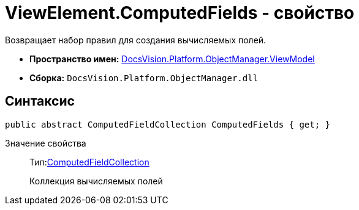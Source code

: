 = ViewElement.ComputedFields - свойство

Возвращает набор правил для создания вычисляемых полей.

* *Пространство имен:* xref:api/DocsVision/Platform/ObjectManager/ViewModel/ViewModel_NS.adoc[DocsVision.Platform.ObjectManager.ViewModel]
* *Сборка:* `DocsVision.Platform.ObjectManager.dll`

== Синтаксис

[source,csharp]
----
public abstract ComputedFieldCollection ComputedFields { get; }
----

Значение свойства::
Тип:xref:api/DocsVision/Platform/ObjectManager/ViewModel/ComputedFieldCollection_CL.adoc[ComputedFieldCollection]
+
Коллекция вычисляемых полей
